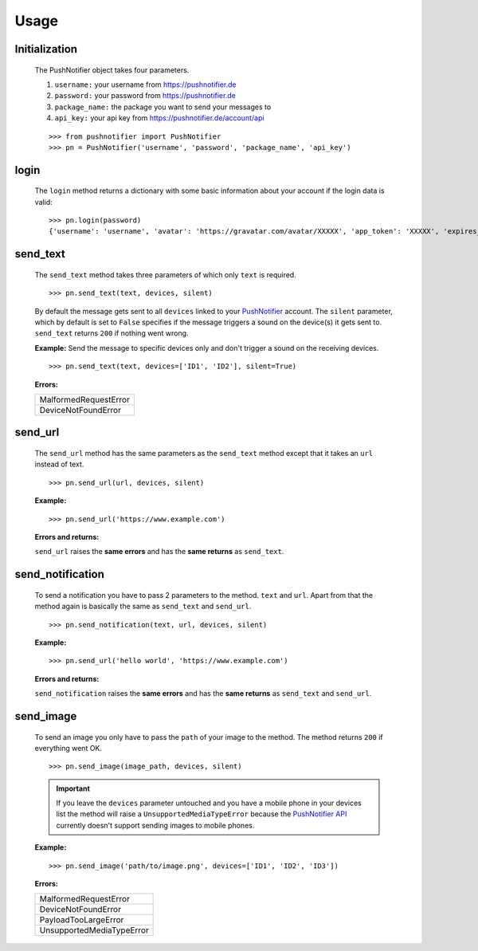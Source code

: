=====
Usage
=====

Initialization
--------------


  The PushNotifier object takes four parameters.

  1. ``username:`` your username from https://pushnotifier.de

  2. ``password:`` your password from https://pushnotifier.de

  3. ``package_name:`` the package you want to send your messages to

  4. ``api_key:`` your api key from https://pushnotifier.de/account/api

  ::

      >>> from pushnotifier import PushNotifier
      >>> pn = PushNotifier('username', 'password', 'package_name', 'api_key')


login
-----

  The ``login`` method returns a dictionary with some basic information
  about your account if the login data is valid::

      >>> pn.login(password)
      {'username': 'username', 'avatar': 'https://gravatar.com/avatar/XXXXX', 'app_token': 'XXXXX', 'expires_at': XXXXX}


send_text
---------

  The ``send_text`` method takes three parameters of which only ``text`` is required.

  ::

      >>> pn.send_text(text, devices, silent)

  By default the message gets sent to all ``devices`` linked to your
  `PushNotifier <https://pushnotifier.de>`_ account.
  The ``silent`` parameter, which by default is set to ``False`` specifies if the
  message triggers a sound on the device(s) it gets sent to. ``send_text`` returns
  ``200`` if nothing went wrong.


  **Example:** Send the message to specific devices only and don't trigger a sound
  on the receiving devices.

  ::

    >>> pn.send_text(text, devices=['ID1', 'ID2'], silent=True)

  **Errors:**

  +-------------------------------------+
  | MalformedRequestError               |
  +-------------------------------------+
  | DeviceNotFoundError                 |
  +-------------------------------------+


send_url
--------

  The ``send_url`` method has the same parameters as the ``send_text`` method
  except that it takes an ``url`` instead of text.
  ::

      >>> pn.send_url(url, devices, silent)

  **Example:**

  ::

      >>> pn.send_url('https://www.example.com')

  **Errors and returns:**

  ``send_url`` raises the **same errors** and has the **same returns** as ``send_text``.


send_notification
-----------------

  To send a notification you have to pass 2 parameters to the method. ``text``
  and ``url``. Apart from that the method again is basically the same as
  ``send_text`` and ``send_url``.
  ::

      >>> pn.send_notification(text, url, devices, silent)

  **Example:**

  ::

      >>> pn.send_url('hello world', 'https://www.example.com')

  **Errors and returns:**

  ``send_notification`` raises the **same errors** and has the **same returns** as
  ``send_text`` and ``send_url``.


send_image
----------

  To send an image you only have to pass the ``path`` of your image to the method.
  The method returns ``200`` if everything went OK.

  ::

      >>> pn.send_image(image_path, devices, silent)

  .. IMPORTANT::
    If you leave the ``devices`` parameter untouched and you have a
    mobile phone in your devices list the method will raise a ``UnsupportedMediaTypeError``
    because the `PushNotifier API <https://pushnotifier.de>`_ currently doesn't
    support sending images to mobile phones.

  **Example:**

  ::

      >>> pn.send_image('path/to/image.png', devices=['ID1', 'ID2', 'ID3'])


  **Errors:**

  +-------------------------------------+
  | MalformedRequestError               |
  +-------------------------------------+
  | DeviceNotFoundError                 |
  +-------------------------------------+
  | PayloadTooLargeError                |
  +-------------------------------------+
  | UnsupportedMediaTypeError           |
  +-------------------------------------+
